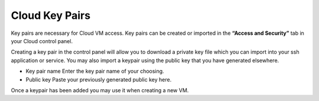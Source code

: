 Cloud Key Pairs
===============

Key pairs are necessary for Cloud VM access.
Key pairs can be created or imported in the **“Access and Security”** tab in
your Cloud control panel.

.. image:: /image/keypairs.jpg

Creating a key pair in the control panel will allow you to download a private
key file which you can import into your ssh application or service.
You may also import a keypair using the public key that you have generated
elsewhere.

.. image:: /image/importkey.jpg

- Key pair name Enter the key pair name of your choosing.
- Public key Paste your previously generated public key here.

Once a keypair has been added you may use it when creating a new VM.
